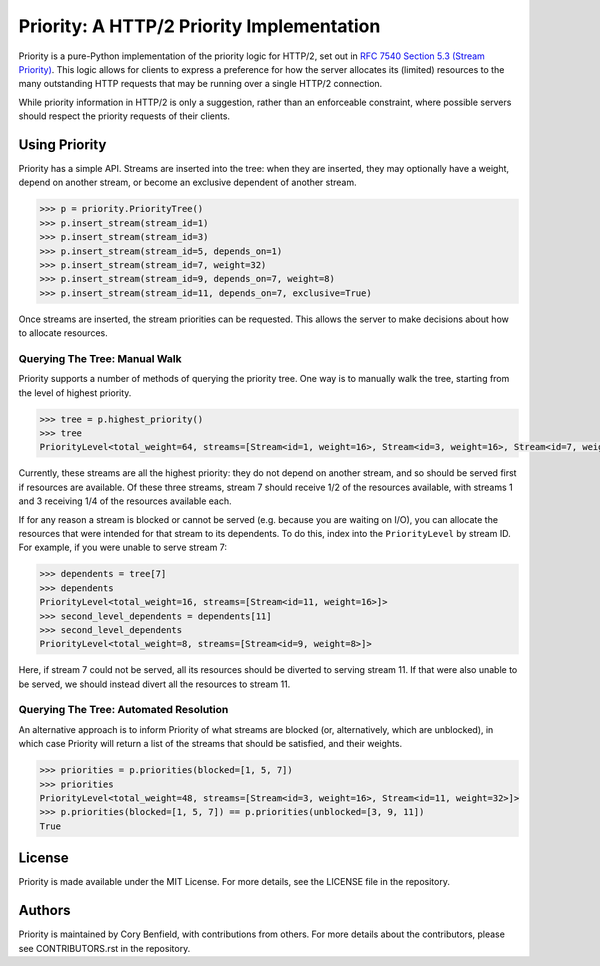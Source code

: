 Priority: A HTTP/2 Priority Implementation
==========================================

Priority is a pure-Python implementation of the priority logic for HTTP/2, set
out in `RFC 7540 Section 5.3 (Stream Priority)`_. This logic allows for clients
to express a preference for how the server allocates its (limited) resources to
the many outstanding HTTP requests that may be running over a single HTTP/2
connection.

While priority information in HTTP/2 is only a suggestion, rather than an
enforceable constraint, where possible servers should respect the priority
requests of their clients.

Using Priority
--------------

Priority has a simple API. Streams are inserted into the tree: when they are
inserted, they may optionally have a weight, depend on another stream, or
become an exclusive dependent of another stream.

.. code-block:: python

    >>> p = priority.PriorityTree()
    >>> p.insert_stream(stream_id=1)
    >>> p.insert_stream(stream_id=3)
    >>> p.insert_stream(stream_id=5, depends_on=1)
    >>> p.insert_stream(stream_id=7, weight=32)
    >>> p.insert_stream(stream_id=9, depends_on=7, weight=8)
    >>> p.insert_stream(stream_id=11, depends_on=7, exclusive=True)

Once streams are inserted, the stream priorities can be requested. This allows
the server to make decisions about how to allocate resources.

Querying The Tree: Manual Walk
~~~~~~~~~~~~~~~~~~~~~~~~~~~~~~

Priority supports a number of methods of querying the priority tree. One way is
to manually walk the tree, starting from the level of highest priority.

.. code-block:: python

    >>> tree = p.highest_priority()
    >>> tree
    PriorityLevel<total_weight=64, streams=[Stream<id=1, weight=16>, Stream<id=3, weight=16>, Stream<id=7, weight=32]>,

Currently, these streams are all the highest priority: they do not depend on
another stream, and so should be served first if resources are available. Of
these three streams, stream 7 should receive 1/2 of the resources available,
with streams 1 and 3 receiving 1/4 of the resources available each.

If for any reason a stream is blocked or cannot be served (e.g. because you
are waiting on I/O), you can allocate the resources that were intended for that
stream to its dependents. To do this, index into the ``PriorityLevel`` by
stream ID. For example, if you were unable to serve stream 7:

.. code-block:: python

    >>> dependents = tree[7]
    >>> dependents
    PriorityLevel<total_weight=16, streams=[Stream<id=11, weight=16>]>
    >>> second_level_dependents = dependents[11]
    >>> second_level_dependents
    PriorityLevel<total_weight=8, streams=[Stream<id=9, weight=8>]>

Here, if stream 7 could not be served, all its resources should be diverted to
serving stream 11. If that were also unable to be served, we should instead
divert all the resources to stream 11.

Querying The Tree: Automated Resolution
~~~~~~~~~~~~~~~~~~~~~~~~~~~~~~~~~~~~~~~

An alternative approach is to inform Priority of what streams are blocked (or,
alternatively, which are unblocked), in which case Priority will return a list
of the streams that should be satisfied, and their weights.

.. code-block:: python

    >>> priorities = p.priorities(blocked=[1, 5, 7])
    >>> priorities
    PriorityLevel<total_weight=48, streams=[Stream<id=3, weight=16>, Stream<id=11, weight=32>]>
    >>> p.priorities(blocked=[1, 5, 7]) == p.priorities(unblocked=[3, 9, 11])
    True


License
-------

Priority is made available under the MIT License. For more details, see the
LICENSE file in the repository.

Authors
-------

Priority is maintained by Cory Benfield, with contributions from others. For
more details about the contributors, please see CONTRIBUTORS.rst in the
repository.


.. _RFC 7540 Section 5.3 (Stream Priority): https://tools.ietf.org/html/rfc7540#section-5.3

